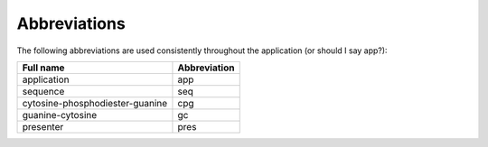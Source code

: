 ===============
 Abbreviations
===============

The following abbreviations are used consistently throughout the application (or should I say app?):

+-------------------------------+------------+
|Full name                      |Abbreviation|
+===============================+============+
|application                    |app         |
+-------------------------------+------------+
|sequence                       |seq         |
+-------------------------------+------------+
|cytosine-phosphodiester-guanine|cpg         |
+-------------------------------+------------+
|guanine-cytosine               |gc          |
+-------------------------------+------------+
|presenter                      |pres        |
+-------------------------------+------------+

